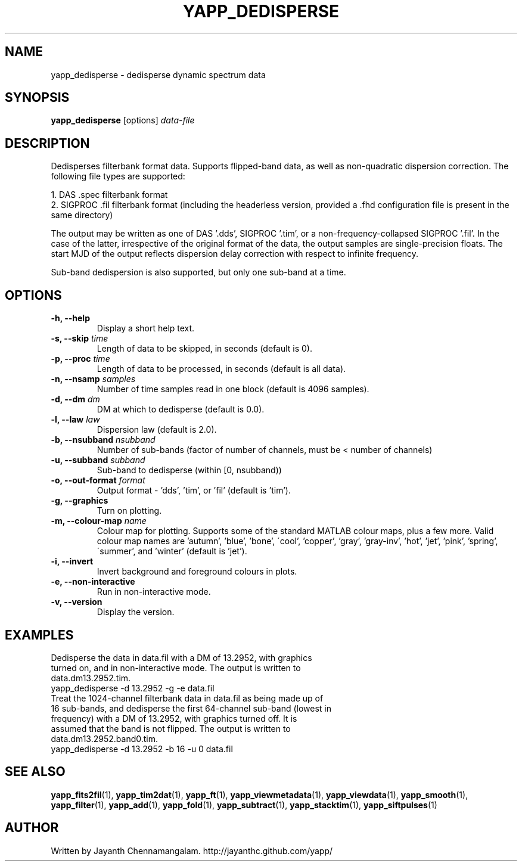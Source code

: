 .\#
.\# Yet Another Pulsar Processor Commands
.\# yapp_dedisperse Manual Page
.\#
.\# Created by Jayanth Chennamangalam on 2012.12.18
.\#

.TH YAPP_DEDISPERSE 1 "2013-06-02" "YAPP 3.4-beta" \
"Yet Another Pulsar Processor"


.SH NAME
yapp_dedisperse \- dedisperse dynamic spectrum data


.SH SYNOPSIS
.B yapp_dedisperse
[options]
.I data-file


.SH DESCRIPTION
Dedisperses filterbank format data. Supports flipped-band data, as well as \
non-quadratic dispersion correction. The following file types are supported:
.P
1. DAS .spec filterbank format
.br
2. SIGPROC .fil filterbank format (including the headerless version, provided \
a .fhd configuration file is present in the same directory)
.P
The output may be written as one of DAS '.dds', SIGPROC '.tim', or a \
non-frequency-collapsed SIGPROC '.fil'. In the case of the latter, \
irrespective of the original format of the data, the output samples are \
single-precision floats. The start MJD of the output reflects dispersion \
delay correction with respect to infinite frequency.
.P
Sub-band dedispersion is also supported, but only one sub-band at a time.


.SH OPTIONS
.TP
.B \-h, --help
Display a short help text.
.TP
.B \-s, --skip \fItime
Length of data to be skipped, in seconds (default is 0).
.TP
.B \-p, --proc \fItime
Length of data to be processed, in seconds (default is all data).
.TP
.B \-n, --nsamp \fIsamples
Number of time samples read in one block (default is 4096 samples).
.TP
.B \-d, --dm \fIdm
DM at which to dedisperse (default is 0.0).
.TP
.B \-l, --law \fIlaw
Dispersion law (default is 2.0).
.TP
.B \-b, --nsubband \fInsubband
Number of sub-bands (factor of number of channels, must be < number of channels)
.TP
.B \-u, --subband \fIsubband
Sub-band to dedisperse (within [0, nsubband))
.TP
.B \-o, --out-format \fIformat
Output format - 'dds', 'tim', or 'fil' (default is 'tim').
.TP
.B \-g, --graphics
Turn on plotting.
.TP
.B \-m, --colour-map \fIname
Colour map for plotting. Supports some of the standard MATLAB colour maps, \
plus a few more. Valid colour map names are 'autumn', 'blue', 'bone', \
\'cool', 'copper', 'gray', 'gray-inv', 'hot', 'jet', 'pink', 'spring', \
\'summer', and 'winter' (default is 'jet').
.TP
.B \-i, --invert
Invert background and foreground colours in plots.
.TP
.B \-e, --non-interactive
Run in non-interactive mode.
.TP
.B \-v, --version
Display the version.


.SH EXAMPLES
.TP
Dedisperse the data in data.fil with a DM of 13.2952, with graphics turned \
on, and in non-interactive mode. The output is written to data.dm13.2952.tim.
.TP
yapp_dedisperse -d 13.2952 -g -e data.fil
.TP
Treat the 1024-channel filterbank data in data.fil as being made up of 16 \
sub-bands, and dedisperse the first 64-channel sub-band (lowest in frequency) \
with a DM of 13.2952, with graphics turned off. It is assumed that the band \
is not flipped. The output is written to data.dm13.2952.band0.tim.
.TP
yapp_dedisperse -d 13.2952 -b 16 -u 0 data.fil


.SH SEE ALSO
.BR yapp_fits2fil (1),
.BR yapp_tim2dat (1),
.BR yapp_ft (1),
.BR yapp_viewmetadata (1),
.BR yapp_viewdata (1),
.BR yapp_smooth (1),
.BR yapp_filter (1),
.BR yapp_add (1),
.BR yapp_fold (1),
.BR yapp_subtract (1),
.BR yapp_stacktim (1),
.BR yapp_siftpulses (1)


.SH AUTHOR
.TP 
Written by Jayanth Chennamangalam. http://jayanthc.github.com/yapp/

